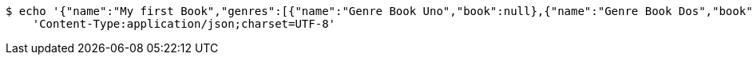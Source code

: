 [source,bash]
----
$ echo '{"name":"My first Book","genres":[{"name":"Genre Book Uno","book":null},{"name":"Genre Book Dos","book":null}],"publishingHouse":{"name":"Publication House","address":{"country":"Spain","city":"Madrid","street":"Calle Uno","houseNumber":"1A","postcode":1111},"phoneNumbers":[{"phoneNumber":"0111111111111111","countryCode":"11111","type":"Office","publishingHouse":null},{"phoneNumber":"02222222222222","countryCode":"222222","type":"Fax","publishingHouse":null}],"emails":[{"email":"email_1_publicationHouse9QZ@email.com","emailType":"Office","publishingHouse":null},{"email":"email_2_publicationHouse9QZ@email.com","emailType":"Office 2","publishingHouse":null}]},"publicationDate":"12.06.2019","pathFile":"path/path/book","comments":[{"userId":1,"text":"Text Comment","date":"12.06.2019","subComments":[{"userId":1,"text":"test sub comment","date":"12.06.2019","comment":null}],"book":null}],"authors":[{"firstName":"Author_1 FirstName","lastName":"Author_1 LastName","emails":[{"email":"email_1.author_19QZ@email.com","emailType":"Personal","author":null},{"email":"email_2.author_19QZ@email.com","emailType":"Personal","author":null}],"phoneNumbers":[{"phoneNumber":"01111111111111","countryCode":"111","type":"Personal","author":null},{"phoneNumber":"0222222222222222","countryCode":"222","type":"Work","author":null}],"addresses":[{"country":"Spain","city":"Madrid","street":"Calle Uno","houseNumber":"1A","postcode":111111,"author":null},{"country":"Spain","city":"Barcelona","street":"Calle Dos","houseNumber":"2A","postcode":222222,"author":null}],"birthday":"12.06.2019","genres":[{"name":"Genre Uno","author":null},{"name":"Genre Dos","author":null}],"books":null}]}' | http POST 'http://localhost:8080/books' \
    'Content-Type:application/json;charset=UTF-8'
----